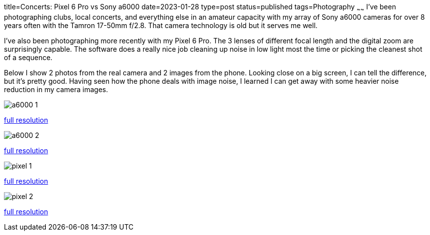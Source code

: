 title=Concerts: Pixel 6 Pro vs Sony a6000
date=2023-01-28
type=post
status=published
tags=Photography
~~~~~~
I've been photographing
clubs, local concerts,
and everything else
in an amateur capacity
with my array of Sony a6000 cameras
for over 8 years
often with the Tamron 17-50mm f/2.8.
That camera technology is old
but it serves me well.

I've also been photographing
more recently
with my Pixel 6 Pro.
The 3 lenses of different focal length
and the digital zoom
are surprisingly capable.
The software
does a really nice job
cleaning up noise
in low light
most the time
or picking the cleanest shot
of a sequence.

Below I show 2 photos
from the real camera
and 2 images
from the phone.
Looking close
on a big screen,
I can tell the difference,
but it's pretty good.
Having seen how
the phone deals
with image noise,
I learned
I can get away
with some heavier noise reduction
in my camera images.
 
image::{site_context}images/2023/a6000-1.jpg[]
link:{site_context}images/2023/a6000-1.jpg[full resolution,window=_blank]

image::{site_context}images/2023/a6000-2.jpg[]
link:{site_context}images/2023/a6000-2.jpg[full resolution,window=_blank]

image::{site_context}images/2023/pixel-1.jpg[]
link:{site_context}images/2023/pixel-1.jpg[full resolution,window=_blank]

image::{site_context}images/2023/pixel-2.jpg[role="narrower"]
link:{site_context}images/2023/pixel-2.jpg[full resolution,window=_blank]

